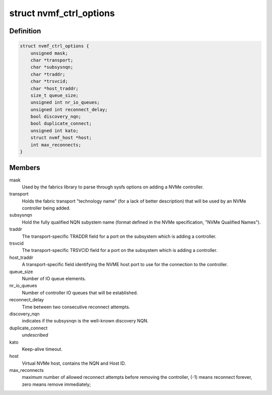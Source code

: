 .. -*- coding: utf-8; mode: rst -*-
.. src-file: drivers/nvme/host/fabrics.h

.. _`nvmf_ctrl_options`:

struct nvmf_ctrl_options
========================

.. c:type:: struct nvmf_ctrl_options

    Used to hold the options specified with the parsing opts enum.

.. _`nvmf_ctrl_options.definition`:

Definition
----------

.. code-block:: c

    struct nvmf_ctrl_options {
        unsigned mask;
        char *transport;
        char *subsysnqn;
        char *traddr;
        char *trsvcid;
        char *host_traddr;
        size_t queue_size;
        unsigned int nr_io_queues;
        unsigned int reconnect_delay;
        bool discovery_nqn;
        bool duplicate_connect;
        unsigned int kato;
        struct nvmf_host *host;
        int max_reconnects;
    }

.. _`nvmf_ctrl_options.members`:

Members
-------

mask
    Used by the fabrics library to parse through sysfs options
    on adding a NVMe controller.

transport
    Holds the fabric transport "technology name" (for a lack of
    better description) that will be used by an NVMe controller
    being added.

subsysnqn
    Hold the fully qualified NQN subystem name (format defined
    in the NVMe specification, "NVMe Qualified Names").

traddr
    The transport-specific TRADDR field for a port on the
    subsystem which is adding a controller.

trsvcid
    The transport-specific TRSVCID field for a port on the
    subsystem which is adding a controller.

host_traddr
    A transport-specific field identifying the NVME host port
    to use for the connection to the controller.

queue_size
    Number of IO queue elements.

nr_io_queues
    Number of controller IO queues that will be established.

reconnect_delay
    Time between two consecutive reconnect attempts.

discovery_nqn
    indicates if the subsysnqn is the well-known discovery NQN.

duplicate_connect
    *undescribed*

kato
    Keep-alive timeout.

host
    Virtual NVMe host, contains the NQN and Host ID.

max_reconnects
    maximum number of allowed reconnect attempts before removing
    the controller, (-1) means reconnect forever, zero means remove
    immediately;

.. This file was automatic generated / don't edit.

